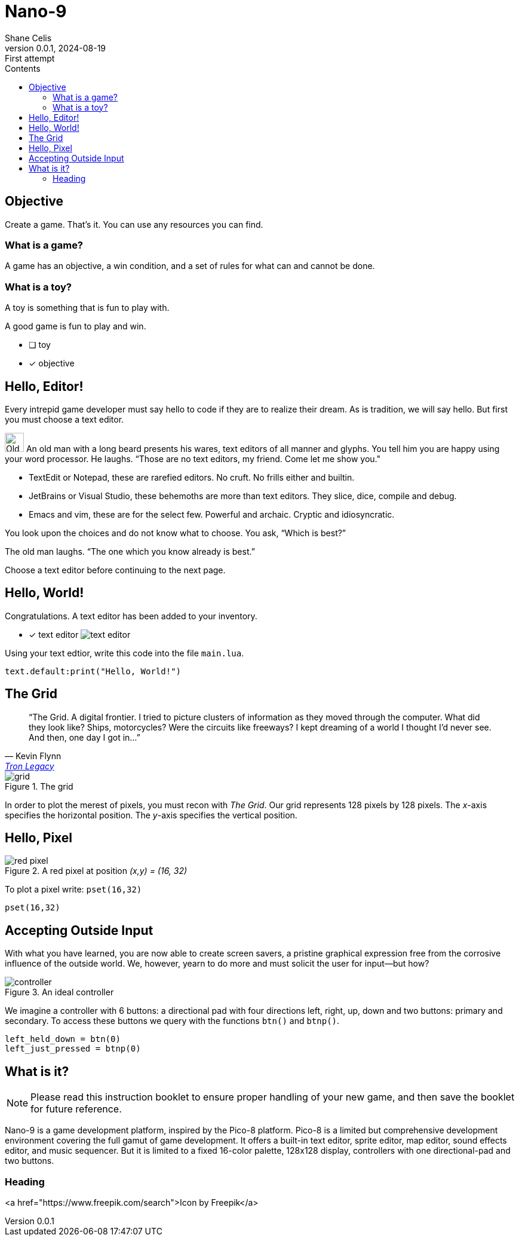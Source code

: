 = Nano-9
:doctype: book
:author: Shane Celis
:revnumber: 0.0.1
:revremark: First attempt
:revdate: 2024-08-19
:icons: font
:icon-set: fas
:stem:
:toc: left
:toc-title: Contents
:source-highlighter: pygments
:rouge-style: monokai
:pygments-style: stata-dark
:source-language: lua
:stem:

== Objective

Create a game. That’s it. You can use any resources you can find.

=== What is a game?

A game has an objective, a win condition, and a set of rules for what can and cannot be done.

=== What is a toy?

A toy is something that is fun to play with.

A good game is fun to play and win.

* [ ] toy
* [x] objective

== Hello, Editor!


Every intrepid game developer must say hello to code if they are to realize
their dream. As is tradition, we will say hello. But first you must choose a
text editor.


[caption="Interlude 1."]
==========================
image:old-man.png[Old man, 32, 32] An old man with a long beard presents his wares, text editors of all manner and
glyphs. You tell him you are happy using your word processor. He laughs. “Those
are no text editors, my friend. Come let me show you."

* TextEdit or Notepad, these are rarefied editors. No cruft. No frills either and builtin.

* JetBrains or Visual Studio, these behemoths are more than text editors. They slice, dice, compile and debug.

* Emacs and vim, these are for the select few. Powerful and archaic. Cryptic and idiosyncratic.

You look upon the choices and do not know what to choose. You ask, “Which is best?”

The old man laughs. “The one which you know already is best.”

==========================

Choose a text editor before continuing to the next page.

<<<
## Hello, World!

Congratulations. A text editor has been added to your inventory.

* [x] text editor image:text-editor.png[]

Using your text edtior, write this code into the file `main.lua`.

[source]
text.default:print("Hello, World!")

## The Grid

[quote,Kevin Flynn,'https://www.youtube.com/watch?v=4-J4duzP8Ng[Tron Legacy]']
"`The Grid. A digital frontier. I tried to picture clusters of information as
they moved through the computer. What did they look like? Ships, motorcycles?
Were the circuits like freeways? I kept dreaming of a world I thought I'd never
see. And then, one day I got in...`"

image::grid.svg[float=right,title="The grid",pdfwidth=40%]
In order to plot the merest of pixels, you must recon with _The Grid_. Our grid
represents 128 pixels by 128 pixels. The _x_-axis specifies the horizontal
position. The _y_-axis specifies the vertical position.

## Hello, Pixel

image::red-pixel.svg[float=right,title="A red pixel at position _(x,y) = (16, 32)_",pdfwidth=40%]

To plot a pixel write: `pset(16,32)`

[source]
pset(16,32)

## Accepting Outside Input

With what you have learned, you are now able to create screen savers, a pristine
graphical expression free from the corrosive influence of the outside world. We,
however, yearn to do more and must solicit the user for input--but how?

image::controller.svg[title="An ideal controller",float="right",align="center"]

We imagine a controller with 6 buttons: a directional pad with four directions
left, right, up, down and two buttons: primary and secondary. To access these
buttons we query with the functions `btn()` and `btnp()`.

[source]
--
left_held_down = btn(0)
left_just_pressed = btnp(0)
--

== What is it?

NOTE: Please read this instruction booklet to ensure proper handling of your new
game, and then save the booklet for future reference.

Nano-9 is a game development platform, inspired by the Pico-8 platform. Pico-8
is a limited but comprehensive development environment covering the full gamut
of game development. It offers a built-in text editor, sprite editor, map
editor, sound effects editor, and music sequencer. But it is limited to a fixed
16-color palette, 128x128 display, controllers with one directional-pad and two
buttons.

=== Heading

<a href="https://www.freepik.com/search">Icon by Freepik</a>
